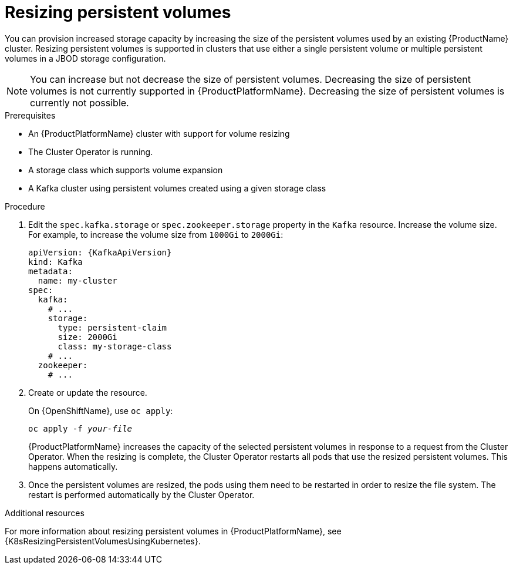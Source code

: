 // Module included in the following assemblies:
//
// assembly-storage.adoc

[id='proc-resizing-persistent-volumes-{context}']
= Resizing persistent volumes

You can provision increased storage capacity by increasing the size of the persistent volumes used by an existing {ProductName} cluster.
Resizing persistent volumes is supported in clusters that use either a single persistent volume or multiple persistent volumes in a JBOD storage configuration.

NOTE: You can increase but not decrease the size of persistent volumes. Decreasing the size of persistent volumes is not currently supported in {ProductPlatformName}.
Decreasing the size of persistent volumes is currently not possible.

.Prerequisites

* An {ProductPlatformName} cluster with support for volume resizing
* The Cluster Operator is running.
* A storage class which supports volume expansion
* A Kafka cluster using persistent volumes created using a given storage class

.Procedure

. Edit the `spec.kafka.storage` or `spec.zookeeper.storage` property in the `Kafka` resource.
Increase the volume size.
For example, to increase the volume size from `1000Gi` to `2000Gi`:
+
[source,yaml,subs=attributes+]
----
apiVersion: {KafkaApiVersion}
kind: Kafka
metadata:
  name: my-cluster
spec:
  kafka:
    # ...
    storage:
      type: persistent-claim
      size: 2000Gi
      class: my-storage-class
    # ...
  zookeeper:
    # ...
----
+
. Create or update the resource.
+
ifdef::Kubernetes[]
On {KubernetesName}, use `kubectl apply`:
[source,shell,subs=+quotes]
kubectl apply -f _your-file_
+
endif::Kubernetes[]
On {OpenShiftName}, use `oc apply`:
+
[source,shell,subs=+quotes]
oc apply -f _your-file_
+
{ProductPlatformName} increases the capacity of the selected persistent volumes in response to a request from the Cluster Operator. When the resizing is complete, the Cluster Operator restarts all pods that use the resized persistent volumes. This happens automatically.
. Once the persistent volumes are resized, the pods using them need to be restarted in order to resize the file system.
The restart is performed automatically by the Cluster Operator.

.Additional resources

For more information about resizing persistent volumes in {ProductPlatformName}, see {K8sResizingPersistentVolumesUsingKubernetes}.

